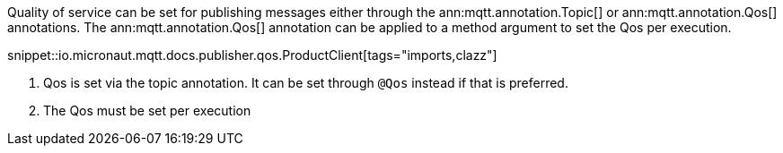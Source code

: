 Quality of service can be set for publishing messages either through the ann:mqtt.annotation.Topic[] or ann:mqtt.annotation.Qos[] annotations. The ann:mqtt.annotation.Qos[] annotation can be applied to a method argument to set the Qos per execution.

snippet::io.micronaut.mqtt.docs.publisher.qos.ProductClient[tags="imports,clazz"]

<1> Qos is set via the topic annotation. It can be set through `@Qos` instead if that is preferred.
<2> The Qos must be set per execution
